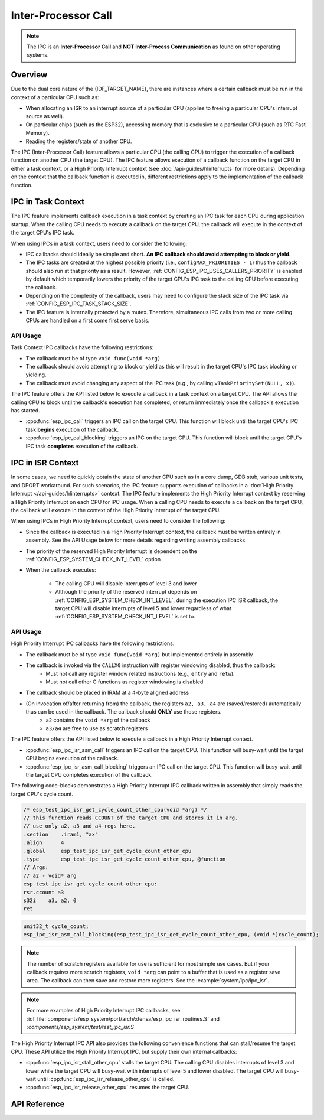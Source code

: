 Inter-Processor Call
====================

.. note::

    The IPC is an **Inter-Processor Call** and **NOT Inter-Process Communication** as found on other operating systems.

Overview
--------

Due to the dual core nature of the {IDF_TARGET_NAME}, there are instances where a certain callback must be run in the context of a particular CPU such as:

- When allocating an ISR to an interrupt source of a particular CPU (applies to freeing a particular CPU's interrupt source as well).
- On particular chips (such as the ESP32), accessing memory that is exclusive to a particular CPU (such as RTC Fast Memory).
- Reading the registers/state of another CPU.

The IPC (Inter-Processor Call) feature allows a particular CPU (the calling CPU) to trigger the execution of a callback function on another CPU (the target CPU). The IPC feature allows execution of a callback function on the target CPU in either a task context, or a High Priority Interrupt context (see :doc:`/api-guides/hlinterrupts` for more details). Depending on the context that the callback function is executed in, different restrictions apply to the implementation of the callback function.

IPC in Task Context
-------------------

The IPC feature implements callback execution in a task context by creating an IPC task for each CPU during application startup. When the calling CPU needs to execute a callback on the target CPU, the callback will execute in the context of the target CPU's IPC task.

When using IPCs in a task context, users need to consider the following:

- IPC callbacks should ideally be simple and short. **An IPC callback should avoid attempting to block or yield**. 
- The IPC tasks are created at the highest possible priority (i.e., ``configMAX_PRIORITIES - 1``) thus the callback should also run at that priority as a result. However, :ref:`CONFIG_ESP_IPC_USES_CALLERS_PRIORITY` is enabled by default which temporarily lowers the priority of the target CPU's IPC task to the calling CPU before executing the callback.
- Depending on the complexity of the callback, users may need to configure the stack size of the IPC task via :ref:`CONFIG_ESP_IPC_TASK_STACK_SIZE`.
- The IPC feature is internally protected by a mutex. Therefore, simultaneous IPC calls from two or more calling CPUs are handled on a first come first serve basis.

API Usage
^^^^^^^^^

Task Context IPC callbacks have the following restrictions:

- The callback must be of type ``void func(void *arg)``
- The callback should avoid attempting to block or yield as this will result in the target CPU's IPC task blocking or yielding.
- The callback must avoid changing any aspect of the IPC task (e.g., by calling ``vTaskPrioritySet(NULL, x)``).

The IPC feature offers the API listed below to execute a callback in a task context on a target CPU. The API allows the calling CPU to block until the callback's execution has completed, or return immediately once the callback's execution has started.

- :cpp:func:`esp_ipc_call` triggers an IPC call on the target CPU. This function will block until the target CPU's IPC task **begins** execution of the callback.
- :cpp:func:`esp_ipc_call_blocking` triggers an IPC on the target CPU. This function will block until the target CPU's IPC task **completes** execution of the callback.

IPC in ISR Context
------------------

In some cases, we need to quickly obtain the state of another CPU such as in a core dump, GDB stub, various unit tests, and DPORT workaround. For such scenarios, the IPC feature supports execution of callbacks in a :doc:`High Priority Interrupt </api-guides/hlinterrupts>` context. The IPC feature implements the High Priority Interrupt context by reserving a High Priority Interrupt on each CPU for IPC usage. When a calling CPU needs to execute a callback on the target CPU, the callback will execute in the context of the High Priority Interrupt of the target CPU.

When using IPCs in High Priority Interrupt context, users need to consider the following:

- Since the callback is executed in a High Priority Interrupt context, the callback must be written entirely in assembly. See the API Usage below for more details regarding writing assembly callbacks.
- The priority of the reserved High Priority Interrupt is dependent on the :ref:`CONFIG_ESP_SYSTEM_CHECK_INT_LEVEL` option
- When the callback executes:

    - The calling CPU will disable interrupts of level 3 and lower
    - Although the priority of the reserved interrupt depends on :ref:`CONFIG_ESP_SYSTEM_CHECK_INT_LEVEL`, during the execution IPC ISR callback, the target CPU will disable interrupts of level 5 and lower regardless of what :ref:`CONFIG_ESP_SYSTEM_CHECK_INT_LEVEL` is set to.

API Usage
^^^^^^^^^

High Priority Interrupt IPC callbacks have the following restrictions:

- The callback must be of type ``void func(void *arg)`` but implemented entirely in assembly
- The callback is invoked via the ``CALLX0`` instruction with register windowing disabled, thus the callback:
    - Must not call any register window related instructions (e.g., ``entry`` and ``retw``).
    - Must not call other C functions as register windowing is disabled
- The callback should be placed in IRAM at a 4-byte aligned address
- (On invocation of/after returning from) the callback, the registers ``a2, a3, a4`` are (saved/restored) automatically thus can be used in the callback. The callback should **ONLY** use those registers.
    - ``a2`` contains the ``void *arg`` of the callback
    - ``a3/a4`` are free to use as scratch registers

The IPC feature offers the API listed below to execute a callback in a High Priority Interrupt context. 

- :cpp:func:`esp_ipc_isr_asm_call` triggers an IPC call on the target CPU. This function will busy-wait until the target CPU begins execution of the callback.
- :cpp:func:`esp_ipc_isr_asm_call_blocking` triggers an IPC call on the target CPU. This function will busy-wait until the target CPU completes execution of the callback.

The following code-blocks demonstrates a High Priority Interrupt IPC callback written in assembly that simply reads the target CPU's cycle count.

.. code-block:: asm

    /* esp_test_ipc_isr_get_cycle_count_other_cpu(void *arg) */
    // this function reads CCOUNT of the target CPU and stores it in arg.
    // use only a2, a3 and a4 regs here.
    .section    .iram1, "ax"
    .align      4
    .global     esp_test_ipc_isr_get_cycle_count_other_cpu
    .type       esp_test_ipc_isr_get_cycle_count_other_cpu, @function
    // Args:
    // a2 - void* arg
    esp_test_ipc_isr_get_cycle_count_other_cpu:
    rsr.ccount a3
    s32i    a3, a2, 0
    ret

.. code-block:: c

    unit32_t cycle_count;
    esp_ipc_isr_asm_call_blocking(esp_test_ipc_isr_get_cycle_count_other_cpu, (void *)cycle_count);

.. note::

    The number of scratch registers available for use is sufficient for most simple use cases. But if your callback requires more scratch registers, ``void *arg`` can point to a buffer that is used as a register save area. The callback can then save and restore more registers. See the :example:`system/ipc/ipc_isr`.

.. note::

    For more examples of High Priority Interrupt IPC callbacks, see :idf_file:`components/esp_system/port/arch/xtensa/esp_ipc_isr_routines.S` and :`components/esp_system/test/test_ipc_isr.S`

The High Priority Interrupt IPC API also provides the following convenience functions that can stall/resume the target CPU. These API utilize the High Priority Interrupt IPC, but supply their own internal callbacks:

- :cpp:func:`esp_ipc_isr_stall_other_cpu` stalls the target CPU. The calling CPU disables interrupts of level 3 and lower while the target CPU will busy-wait with interrupts of level 5 and lower disabled. The target CPU will busy-wait until :cpp:func:`esp_ipc_isr_release_other_cpu` is called.
- :cpp:func:`esp_ipc_isr_release_other_cpu` resumes the target CPU.

API Reference
-------------

.. include-build-file:: inc/esp_ipc.inc

.. include-build-file:: inc/esp_ipc_isr.inc
